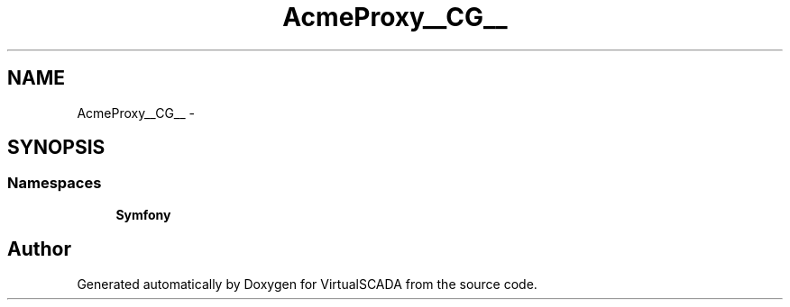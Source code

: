 .TH "Acme\DemoBundle\Proxy\__CG__" 3 "Tue Apr 14 2015" "Version 1.0" "VirtualSCADA" \" -*- nroff -*-
.ad l
.nh
.SH NAME
Acme\DemoBundle\Proxy\__CG__ \- 
.SH SYNOPSIS
.br
.PP
.SS "Namespaces"

.in +1c
.ti -1c
.RI " \fBSymfony\fP"
.br
.in -1c
.SH "Author"
.PP 
Generated automatically by Doxygen for VirtualSCADA from the source code\&.
